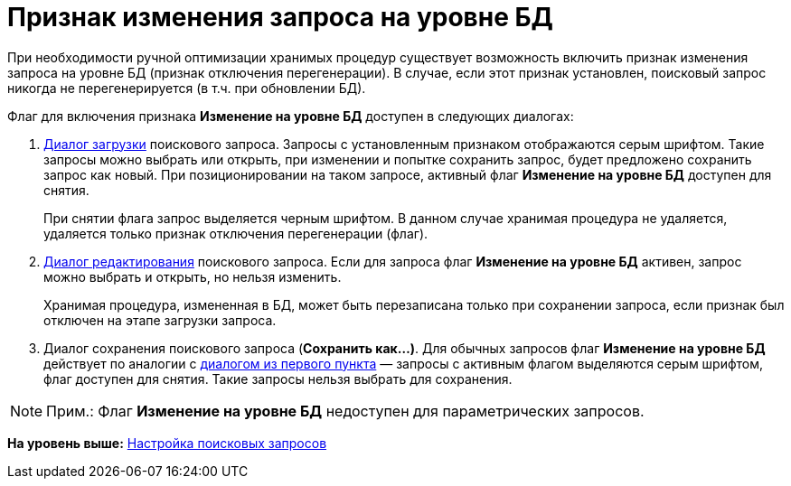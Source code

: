 = Признак изменения запроса на уровне БД

При необходимости ручной оптимизации хранимых процедур существует возможность включить признак изменения запроса на уровне БД (признак отключения перегенерации). В случае, если этот признак установлен, поисковый запрос никогда не перегенерируется (в т.ч. при обновлении БД).

Флаг для включения признака [.ph .uicontrol]*Изменение на уровне БД* доступен в следующих диалогах:

. [#DisableSearchRegenFlag__load]#xref:Search_Loading_and_Change_Query.adoc[Диалог загрузки] поискового запроса. Запросы с установленным признаком отображаются серым шрифтом. Такие запросы можно выбрать или открыть, при изменении и попытке сохранить запрос, будет предложено сохранить запрос как новый. При позиционировании на таком запросе, активный флаг [.ph .uicontrol]*Изменение на уровне БД* доступен для снятия.#
+
При снятии флага запрос выделяется черным шрифтом. В данном случае хранимая процедура не удаляется, удаляется только признак отключения перегенерации (флаг).
. xref:Search_Loading_and_Change_Query.adoc[Диалог редактирования] поискового запроса. Если для запроса флаг *Изменение на уровне БД* активен, запрос можно выбрать и открыть, но нельзя изменить.
+
Хранимая процедура, измененная в БД, может быть перезаписана только при сохранении запроса, если признак был отключен на этапе загрузки запроса.
. Диалог сохранения поискового запроса ([.ph .uicontrol]*Сохранить как...)*. Для обычных запросов флаг [.ph .uicontrol]*Изменение на уровне БД* действует по аналогии с xref:#DisableSearchRegenFlag__load[диалогом из первого пункта] — запросы с активным флагом выделяются серым шрифтом, флаг доступен для снятия. Такие запросы нельзя выбрать для сохранения.

[NOTE]
====
[.note__title]#Прим.:# Флаг [.ph .uicontrol]*Изменение на уровне БД* недоступен для параметрических запросов.
====

*На уровень выше:* link:../topics/Search_Create_and_Save_Queries_for_AdvancedSearch.adoc[Настройка поисковых запросов]
